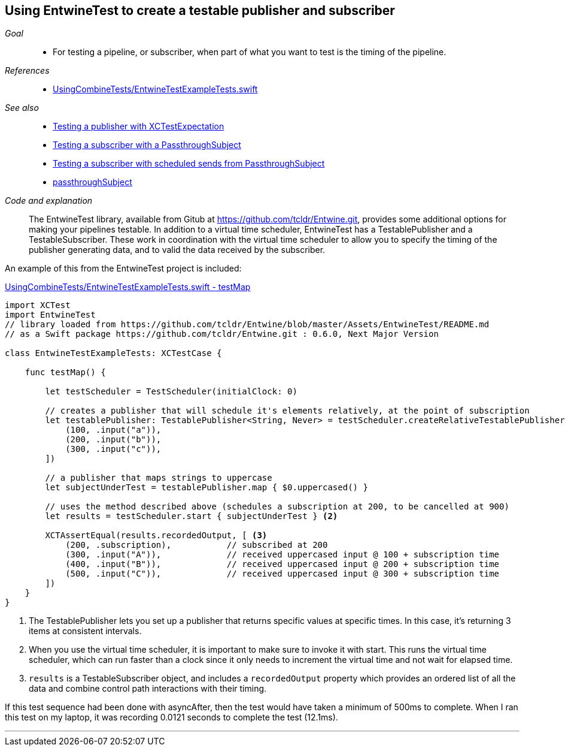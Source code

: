 [#patterns-testable-publisher-subscriber]
== Using EntwineTest to create a testable publisher and subscriber

__Goal__::

* For testing a pipeline, or subscriber, when part of what you want to test is the timing of the pipeline.

__References__::

* https://github.com/heckj/swiftui-notes/blob/master/UsingCombineTests/EntwineTestExampleTests.swift[UsingCombineTests/EntwineTestExampleTests.swift]

__See also__::

* <<patterns#patterns-testing-publisher,Testing a publisher with XCTestExpectation>>
* <<patterns#patterns-testing-subscriber,Testing a subscriber with a PassthroughSubject>>
* <<patterns#patterns-testing-subscriber-scheduled,Testing a subscriber with scheduled sends from PassthroughSubject>>
* <<reference#reference-passthroughsubject,passthroughSubject>>

__Code and explanation__::

The EntwineTest library, available from Gitub at https://github.com/tcldr/Entwine.git, provides some additional options for making your pipelines testable.
In addition to a virtual time scheduler, EntwineTest has a TestablePublisher and a TestableSubscriber.
These work in coordination with the virtual time scheduler to allow you to specify the timing of the publisher generating data, and to valid the data received by the subscriber.

An example of this from the EntwineTest project is included:

.https://github.com/heckj/swiftui-notes/blob/master/UsingCombineTests/EntwineTestExampleTests.swift[UsingCombineTests/EntwineTestExampleTests.swift - testMap]
[source, swift]
----
import XCTest
import EntwineTest
// library loaded from https://github.com/tcldr/Entwine/blob/master/Assets/EntwineTest/README.md
// as a Swift package https://github.com/tcldr/Entwine.git : 0.6.0, Next Major Version

class EntwineTestExampleTests: XCTestCase {

    func testMap() {

        let testScheduler = TestScheduler(initialClock: 0)

        // creates a publisher that will schedule it's elements relatively, at the point of subscription
        let testablePublisher: TestablePublisher<String, Never> = testScheduler.createRelativeTestablePublisher([ <1>
            (100, .input("a")),
            (200, .input("b")),
            (300, .input("c")),
        ])

        // a publisher that maps strings to uppercase
        let subjectUnderTest = testablePublisher.map { $0.uppercased() }

        // uses the method described above (schedules a subscription at 200, to be cancelled at 900)
        let results = testScheduler.start { subjectUnderTest } <2>

        XCTAssertEqual(results.recordedOutput, [ <3>
            (200, .subscription),           // subscribed at 200
            (300, .input("A")),             // received uppercased input @ 100 + subscription time
            (400, .input("B")),             // received uppercased input @ 200 + subscription time
            (500, .input("C")),             // received uppercased input @ 300 + subscription time
        ])
    }
}
----

<1> The TestablePublisher lets you set up a publisher that returns specific values at specific times.
In this case, it's returning 3 items at consistent intervals.
<2> When you use the virtual time scheduler, it is important to make sure to invoke it with start.
This runs the virtual time scheduler, which can run faster than a clock since it only needs to increment the virtual time and not wait for elapsed time.
<3> `results` is a TestableSubscriber object, and includes a `recordedOutput` property which provides  an ordered list of all the data and combine control path interactions with their timing.

If this test sequence had been done with asyncAfter, then the test would have taken a minimum of 500ms to complete.
When I ran this test on my laptop, it was recording 0.0121 seconds to complete the test (12.1ms).

// force a page break - in HTML rendering is just a <HR>
<<<
'''

